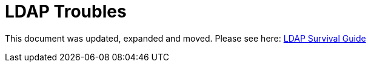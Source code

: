 = LDAP Troubles
:page-toc: top
:page-visibility: auxiliary

This document was updated, expanded and moved. Please see here: xref:/iam/ldap-survival-guide/[LDAP Survival Guide]
